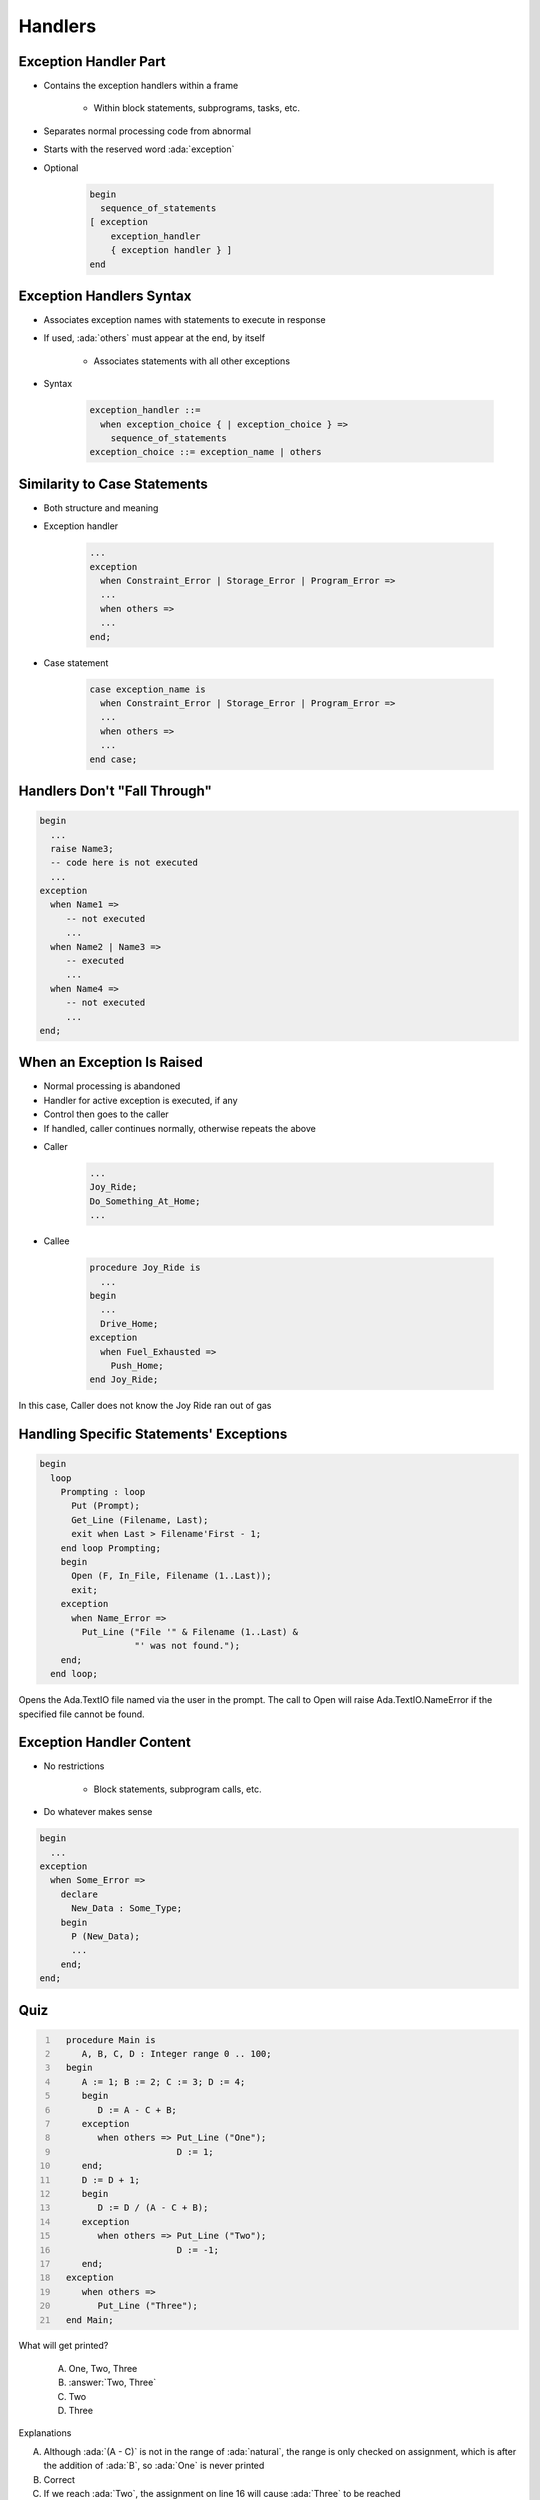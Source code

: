 ==========
Handlers
==========

------------------------
Exception Handler Part
------------------------

* Contains the exception handlers within a frame

   - Within block statements, subprograms, tasks, etc.

* Separates normal processing code from abnormal
* Starts with the reserved word :ada:`exception`
* Optional

   .. code:: Ada

      begin
        sequence_of_statements
      [ exception
          exception_handler
          { exception handler } ]
      end

---------------------------
Exception Handlers Syntax
---------------------------

* Associates exception names with statements to execute in response
* If used, :ada:`others` must appear at the end, by itself

   - Associates statements with all other exceptions

* Syntax

   .. code:: Ada

      exception_handler ::=
        when exception_choice { | exception_choice } =>
          sequence_of_statements
      exception_choice ::= exception_name | others

-------------------------------
Similarity to Case Statements
-------------------------------

* Both structure and meaning
* Exception handler

   .. code:: Ada

      ...
      exception
        when Constraint_Error | Storage_Error | Program_Error =>
        ...
        when others =>
        ...
      end;

* Case statement

   .. code:: Ada

      case exception_name is
        when Constraint_Error | Storage_Error | Program_Error =>
        ...
        when others =>
        ...
      end case;

-------------------------------
Handlers Don't "Fall Through"
-------------------------------

.. code:: Ada

   begin
     ...
     raise Name3;
     -- code here is not executed
     ...
   exception
     when Name1 =>
        -- not executed
        ...
     when Name2 | Name3 =>
        -- executed
        ...
     when Name4 =>
        -- not executed
        ...
   end;

-----------------------------
When an Exception Is Raised
-----------------------------

.. container:: columns

 .. container:: column

    * Normal processing is abandoned
    * Handler for active exception is executed, if any
    * Control then goes to the caller
    * If handled, caller continues normally, otherwise repeats the above

 .. container:: column

    * Caller

       .. code:: Ada

          ...
          Joy_Ride;
          Do_Something_At_Home;
          ...

    * Callee

       .. code:: Ada

          procedure Joy_Ride is
            ...
          begin
            ...
            Drive_Home;
          exception
            when Fuel_Exhausted =>
              Push_Home;
          end Joy_Ride;

.. container:: speakernote

   In this case, Caller does not know the Joy Ride ran out of gas

------------------------------------------
Handling Specific Statements' Exceptions
------------------------------------------

.. code:: Ada

   begin
     loop
       Prompting : loop
         Put (Prompt);
         Get_Line (Filename, Last);
         exit when Last > Filename'First - 1;
       end loop Prompting;
       begin
         Open (F, In_File, Filename (1..Last));
         exit;
       exception
         when Name_Error =>
           Put_Line ("File '" & Filename (1..Last) &
                     "' was not found.");
       end;
     end loop;

.. container:: speakernote

   Opens the Ada.TextIO file named via the user in the prompt.
   The call to Open will raise Ada.TextIO.NameError if the specified file cannot be found.

---------------------------
Exception Handler Content
---------------------------

.. container:: columns

 .. container:: column

    * No restrictions

       - Block statements, subprogram calls, etc.

    * Do whatever makes sense

 .. container:: column

    .. code:: Ada

       begin
         ...
       exception
         when Some_Error =>
           declare
             New_Data : Some_Type;
           begin
             P (New_Data);
             ...
           end;
       end;

------
Quiz
------

.. container:: latex_environment scriptsize

 .. container:: columns

  .. container:: column

   .. code:: Ada
    :number-lines: 1

      procedure Main is
         A, B, C, D : Integer range 0 .. 100;
      begin
         A := 1; B := 2; C := 3; D := 4;
         begin
            D := A - C + B;
         exception
            when others => Put_Line ("One");
                           D := 1;
         end;
         D := D + 1;
         begin
            D := D / (A - C + B);
         exception
            when others => Put_Line ("Two");
                           D := -1;
         end;
      exception
         when others =>
            Put_Line ("Three");
      end Main;

  .. container:: column

   What will get printed?

      A. One, Two, Three
      B. :answer:`Two, Three`
      C. Two
      D. Three

   .. container:: animate

      Explanations

      A. Although :ada:`(A - C)` is not in the range of :ada:`natural`, the range is only checked on assignment, which is after the addition of :ada:`B`, so :ada:`One` is never printed
      B. Correct
      C. If we reach :ada:`Two`, the assignment on line 16 will cause :ada:`Three` to be reached
      D. Divide by 0 on line 13 causes an exception, so :ada:`Two` must be called

